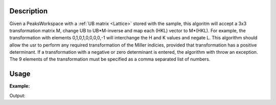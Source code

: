 .. algorithm::

.. summary::

.. relatedAlgorithms::

.. properties::

Description
-----------

Given a PeaksWorkspace with a :ref:`UB matrix <Lattice>` stored with
the sample, this algoritm will accept a 3x3 transformation matrix M,
change UB to UB\*M-inverse and map each (HKL) vector to M\*(HKL). For
example, the transformation with elements 0,1,0,1,0,0,0,0,-1 will
interchange the H and K values and negate L. This algorithm should allow
the usr to perform any required transformation of the Miller indicies,
provided that transformation has a positive determinant. If a transformation
with a negative or zero determinant is entered, the algorithm with throw an
exception. The 9 elements of the transformation must be specified as a
comma separated list of numbers.

Usage
-----

**Example:**

.. testcode:: ExTransformHKL

    ws=LoadIsawPeaks("TOPAZ_3007.peaks")
    FindUBUsingFFT(ws,MinD=8.0,MaxD=13.0)

    print("Before Transformation:")
    print(ws.sample().getOrientedLattice().getUB())

    #This HKLTransform is a matrix that will swap H and K and negate L
    TransformHKL(ws,HKLTransform="0,1,0,1,0,0,0,0,-1")
    print("\nAfter Transformation:")
    print(ws.sample().getOrientedLattice().getUB())


Output:

.. testoutput:: ExTransformHKL

    Before Transformation:
    [[ 0.01223576  0.00480107  0.08604016]
     [-0.11654506  0.00178069 -0.00458823]
     [-0.02737294 -0.08973552 -0.02525994]]

    After Transformation:
    [[ 0.00480107  0.01223576 -0.08604016]
     [ 0.00178069 -0.11654506  0.00458823]
     [-0.08973552 -0.02737294  0.02525994]]


.. categories::

.. sourcelink::
